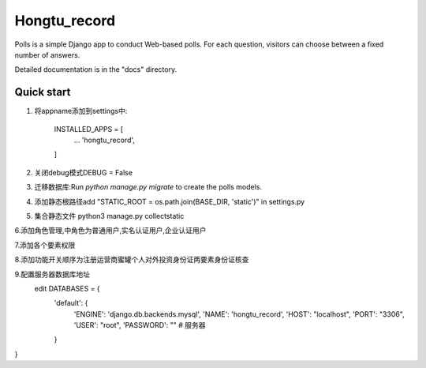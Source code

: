 =====
Hongtu_record
=====

Polls is a simple Django app to conduct Web-based polls. For each
question, visitors can choose between a fixed number of answers.

Detailed documentation is in the "docs" directory.

Quick start
-----------

1. 将appname添加到settings中:

    INSTALLED_APPS = [
        ...
        'hongtu_record',
    ]

2. 关闭debug模式DEBUG = False

3. 迁移数据库:Run `python manage.py migrate` to create the polls models.

4. 添加静态根路径add "STATIC_ROOT = os.path.join(BASE_DIR, 'static')" in settings.py

5. 集合静态文件 python3 manage.py collectstatic

6.添加角色管理,中角色为普通用户,实名认证用户,企业认证用户

7.添加各个要素权限

8.添加功能开关顺序为注册\运营商\蜜罐\个人对外投资\身份证两要素\身份证核查

9.配置服务器数据库地址
 edit DATABASES = {
    'default': {
        'ENGINE': 'django.db.backends.mysql',
        'NAME': 'hongtu_record',
        'HOST': "localhost",
        'PORT': "3306",
        'USER': "root",
        'PASSWORD': "" # 服务器
    }
}

